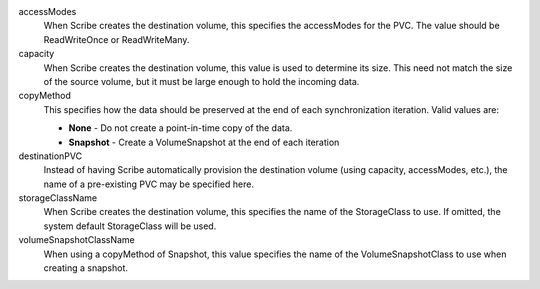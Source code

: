 .. These are the descriptions for the common volume handling options

accessModes
   When Scribe creates the destination volume, this specifies the accessModes
   for the PVC. The value should be ReadWriteOnce or ReadWriteMany.
capacity
   When Scribe creates the destination volume, this value is used to determine
   its size. This need not match the size of the source volume, but it must be
   large enough to hold the incoming data.
copyMethod
   This specifies how the data should be preserved at the end of each
   synchronization iteration. Valid values are:

   - **None** - Do not create a point-in-time copy of the data.
   - **Snapshot** - Create a VolumeSnapshot at the end of each iteration
destinationPVC
   Instead of having Scribe automatically provision the destination volume
   (using capacity, accessModes, etc.), the name of a pre-existing PVC may be
   specified here.
storageClassName
   When Scribe creates the destination volume, this specifies the name of the
   StorageClass to use. If omitted, the system default StorageClass will be
   used.
volumeSnapshotClassName
   When using a copyMethod of Snapshot, this value specifies the name of the
   VolumeSnapshotClass to use when creating a snapshot.
